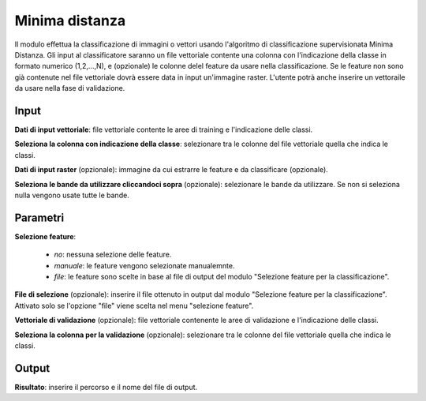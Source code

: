 Minima distanza
================================

Il modulo effettua la classificazione di immagini o vettori usando l'algoritmo di classificazione supervisionata Minima Distanza.
Gli input al classificatore saranno un file vettoriale contente una colonna con l'indicazione della classe in formato numerico (1,2,...,N), e (opzionale) le colonne delel feature da usare nella classificazione. Se le feature non sono già contenute nel file vettoriale dovrà essere data in input un'immagine raster.
L'utente potrà anche inserire un vettoraile da usare nella fase di validazione.

.. only:: latex

  .. image:: ../_static/tool_images/minima_distanza.png


Input
------------

**Dati di input vettoriale**: file vettoriale contente le aree di training e l'indicazione delle classi.

**Seleziona la colonna con indicazione della classe**: selezionare tra le colonne del file vettoriale quella che indica le classi.

**Dati di input raster** (opzionale): immagine da cui estrarre le feature e da classificare (opzionale).

**Seleziona le bande da utilizzare cliccandoci sopra** (opzionale): selezionare le bande da utilizzare. Se non si seleziona nulla vengono usate tutte le bande.

Parametri
------------

**Selezione feature**:

	* *no*: nessuna selezione delle feature.
	* *manuale*: le feature vengono selezionate manualemnte.
	* *file*: le feature sono scelte in base al file di output del modulo "Selezione feature per la classificazione".

**File di selezione** (opzionale): inserire il file ottenuto in output dal modulo "Selezione feature per la classificazione". Attivato solo se l'opzione "file" viene scelta nel menu "selezione feature".

**Vettoriale di validazione** (opzionale): file vettoriale contenente le aree di validazione e l'indicazione delle classi.

**Seleziona la colonna per la validazione** (opzionale): selezionare tra le colonne del file vettoriale quella che indica le classi.

Output
------------

**Risultato**: inserire il percorso e il nome del file di output.

.. only:: latex

  .. raw:: latex

    \newpage % hard pagebreak at exactly this position
